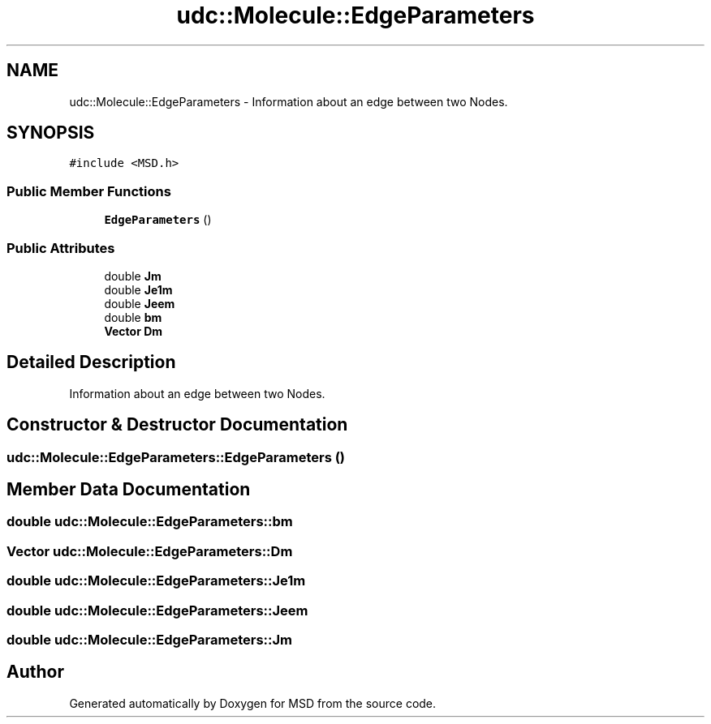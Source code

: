 .TH "udc::Molecule::EdgeParameters" 3 "Wed Nov 30 2022" "Version 6.2.1" "MSD" \" -*- nroff -*-
.ad l
.nh
.SH NAME
udc::Molecule::EdgeParameters \- Information about an edge between two Nodes\&.  

.SH SYNOPSIS
.br
.PP
.PP
\fC#include <MSD\&.h>\fP
.SS "Public Member Functions"

.in +1c
.ti -1c
.RI "\fBEdgeParameters\fP ()"
.br
.in -1c
.SS "Public Attributes"

.in +1c
.ti -1c
.RI "double \fBJm\fP"
.br
.ti -1c
.RI "double \fBJe1m\fP"
.br
.ti -1c
.RI "double \fBJeem\fP"
.br
.ti -1c
.RI "double \fBbm\fP"
.br
.ti -1c
.RI "\fBVector\fP \fBDm\fP"
.br
.in -1c
.SH "Detailed Description"
.PP 
Information about an edge between two Nodes\&. 
.SH "Constructor & Destructor Documentation"
.PP 
.SS "udc::Molecule::EdgeParameters::EdgeParameters ()"

.SH "Member Data Documentation"
.PP 
.SS "double udc::Molecule::EdgeParameters::bm"

.SS "\fBVector\fP udc::Molecule::EdgeParameters::Dm"

.SS "double udc::Molecule::EdgeParameters::Je1m"

.SS "double udc::Molecule::EdgeParameters::Jeem"

.SS "double udc::Molecule::EdgeParameters::Jm"


.SH "Author"
.PP 
Generated automatically by Doxygen for MSD from the source code\&.
